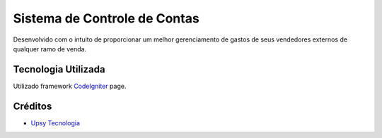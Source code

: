 ###################
Sistema de Controle de Contas
###################

Desenvolvido com o intuito de proporcionar um melhor gerenciamento de gastos de seus vendedores externos de qualquer ramo de venda.

*******************
Tecnologia Utilizada
*******************

Utilizado framework `CodeIgniter
<https://codeigniter.com/download>`_ page.

*********
Créditos
*********

-  `Upsy Tecnologia <https://www.upsy.com.br>`_
